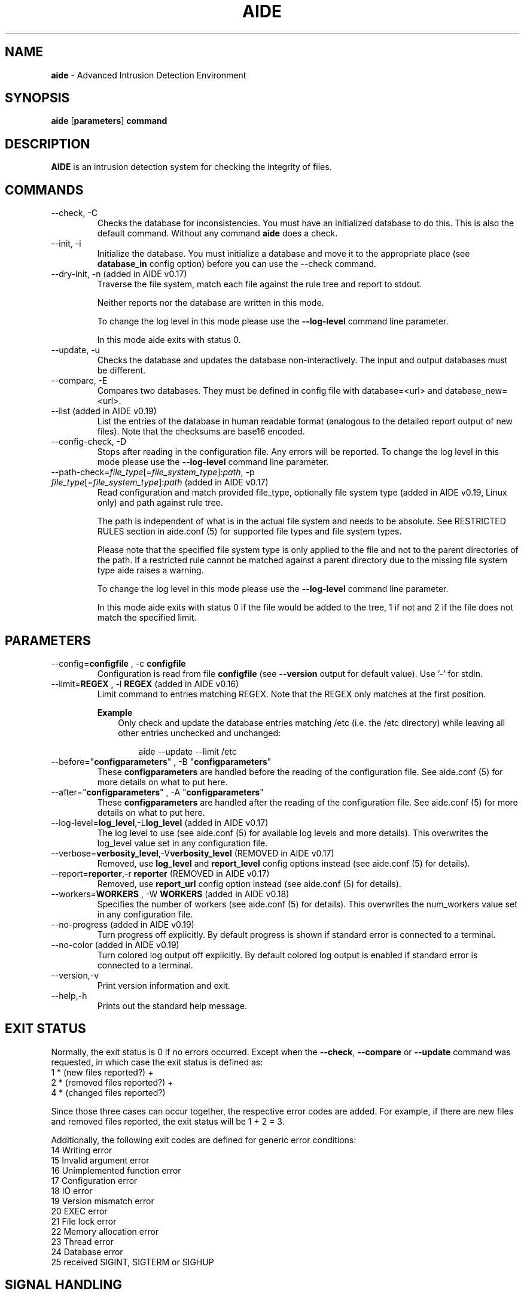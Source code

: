 .TH AIDE 1 "2023-02-06" "aide v0.18" "User Commands"
.SH NAME
\fBaide\fP \- Advanced Intrusion Detection Environment
.SH SYNOPSIS
\fBaide\fP
\%[\fBparameters\fP]
\%\fBcommand\fP
.SH DESCRIPTION
\fBAIDE\fP is an intrusion detection system for checking the integrity
of files.

.SH COMMANDS
.PP
.IP "--check, -C"
Checks the database for inconsistencies. You must have an initialized
database to do this. This is also the default command. Without any
command \fBaide\fP does a check.
.IP "--init, -i"
Initialize the database. You must initialize a database and move it to
the appropriate place (see \fBdatabase_in\fR config option) before you can use
the \-\-check command.
.IP "--dry-init, -n (added in AIDE v0.17)"
Traverse the file system, match each file against the rule tree and report to stdout.

Neither reports nor the database are written in this mode.

To change the log level in this mode please use the \fB--log-level\fR command line parameter.

In this mode aide exits with status 0.

.IP "--update, -u"
Checks the database and updates the database non-interactively.
The input and output databases must be different.
.IP "--compare, -E"
Compares two databases. They must be defined in config file with
database=<url> and database_new=<url>.
.IP "--list (added in AIDE v0.19)"
List the entries of the database in human readable format (analogous to the
detailed report output of new files). Note that the checksums are base16 encoded.
.IP "--config-check, -D"
Stops after reading in the configuration file. Any errors will be reported.
To change the log level in this mode please use the \fB--log-level\fR
command line parameter.
.IP "--path-check=\fIfile_type\fR[=\fIfile_system_type\fR]:\fIpath\fR, -p \fIfile_type\fR[=\fIfile_system_type\fR]:\fIpath\fR (added in AIDE v0.17)"
Read configuration and match provided file_type, optionally file system type
(added in AIDE v0.19, Linux only) and path against rule tree.

The path is independent of what is in the actual file system and needs to be
absolute. See RESTRICTED RULES section in aide.conf (5) for supported file
types and file system types.

Please note that the specified file system type is only applied to the file and
not to the parent directories of the path. If a restricted rule cannot be
matched against a parent directory due to the missing file system type aide
raises a warning.

To change the log level in this mode please use the \fB--log-level\fR command line parameter.

In this mode aide exits with status 0 if the file would be added to the tree, 1
if not and 2 if the file does not match the specified limit.

.SH PARAMETERS
.IP "--config=\fBconfigfile\fR , -c \fBconfigfile\fR"
Configuration is read from file \fBconfigfile\fR (see \fB--version\fP output for default value).
Use '-' for stdin.
.IP "--limit=\fBREGEX\fR , -l \fBREGEX\fR (added in AIDE v0.16)"
Limit command to entries matching REGEX. Note that the REGEX only matches
at the first position.

.RS
.B Example
.RS 3
Only check and update the database entries matching /etc (i.e. the /etc
directory) while leaving all other entries unchecked and unchanged:

.RS 3
.nf
aide --update --limit /etc
.fi
.RE
.RE
.RE

.IP "--before=\(dq\fBconfigparameters\fR\(dq , -B \(dq\fBconfigparameters\fR\(dq"
These \fBconfigparameters\fR are handled before the reading of the
configuration file. See aide.conf (5) for more details on what to put
here.
.IP "--after=\(dq\fBconfigparameters\fR\(dq , -A \(dq\fBconfigparameters\fR\(dq"
These \fBconfigparameters\fR are handled after the reading of the
configuration file. See aide.conf (5) for more details on what to put
here.
.IP "--log-level=\fBlog_level\fR,-L\fBlog_level\fR (added in AIDE v0.17)"
The log level to use (see aide.conf (5) for available log levels and more details).
This overwrites the log_level value set in any configuration file.
.IP "--verbose=\fBverbosity_level\fR,-V\fBverbosity_level\fR (REMOVED in AIDE v0.17)"
Removed, use \fBlog_level\fR and \fBreport_level\fR config options instead (see aide.conf (5) for details).
.IP "--report=\fBreporter\fR,-r \fBreporter\fR (REMOVED in AIDE v0.17)"
Removed, use \fBreport_url\fR config option instead (see aide.conf (5) for details).
.IP "--workers=\fBWORKERS\fR , -W \fBWORKERS\fR (added in AIDE v0.18)"
Specifies the number of workers (see aide.conf (5) for details). This
overwrites the num_workers value set in any configuration file.
.IP "--no-progress (added in AIDE v0.19)"
Turn progress off explicitly. By default progress is shown if standard error is
connected to a terminal.
.IP "--no-color (added in AIDE v0.19)"
Turn colored log output off explicitly. By default colored log output is
enabled if standard error is connected to a terminal.
.IP "--version,-v"
Print version information and exit.
.IP "--help,-h"
Prints out the standard help message.
.PP
.SH EXIT STATUS
Normally, the exit status is 0 if no errors occurred. Except when the
.BR --check ,
.BR --compare " or"
.B --update
command was requested, in which case the exit status is defined as:
.IP "1 * (new files reported?)     +"
.IP "2 * (removed files reported?) +"
.IP "4 * (changed files reported?)"
.PP
Since those three cases can occur together, the respective error codes
are added. For example, if there are new files and removed files reported,
the exit status will be 1 + 2 = 3.
.PP
Additionally, the following exit codes are defined for generic error
conditions:
.IP "14 Writing error"
.IP "15 Invalid argument error"
.IP "16 Unimplemented function error"
.IP "17 Configuration error"
.IP "18 IO error"
.IP "19 Version mismatch error"
.IP "20 EXEC error"
.IP "21 File lock error"
.IP "22 Memory allocation error"
.IP "23 Thread error"
.IP "24 Database error"
.IP "25 received SIGINT, SIGTERM or SIGHUP"
.PP
.SH SIGNAL HANDLING

.IP "\fBSIGINT\fR, \fBSIGTERM\fR, \fBSIGHUP\fR"

Remove an incompletely written database (only if database file was created by aide) and exit (code 25).

.IP \fBSIGUSR1\fR

Toggle the log_level between current and debug level.

\fBSIGUSR1\fR is only handled after config parsing.

.IP \fBSIGWINCH\fR

Resize the progress bar (if enabled).

.PP
.SH NOTES

The checksums in the database and in the output are by default base64
encoded (see also report_base16 option).
To decode them you can use the following shell command:

echo <encoded_checksum> | base64 \-d | hexdump \-v \-e '32/1 "%02x" "\\n"'

.PP
.SH FILES

See \fB--version\fR output for the default \fBconfig file\fR and the
default \fBdatabase_in\fR and \fBdatabase_out\fR config values.

.SH SEE ALSO
.BR aide.conf (5)
.SH BUGS
There are probably bugs in this release. Please report them
at https://github.com/aide/aide/issues .
.SH DISCLAIMER
All trademarks are the property of their respective owners.
No animals were harmed while making this webpage or this piece of
software. Although some pizza delivery guy's feelings were hurt.
.BR
